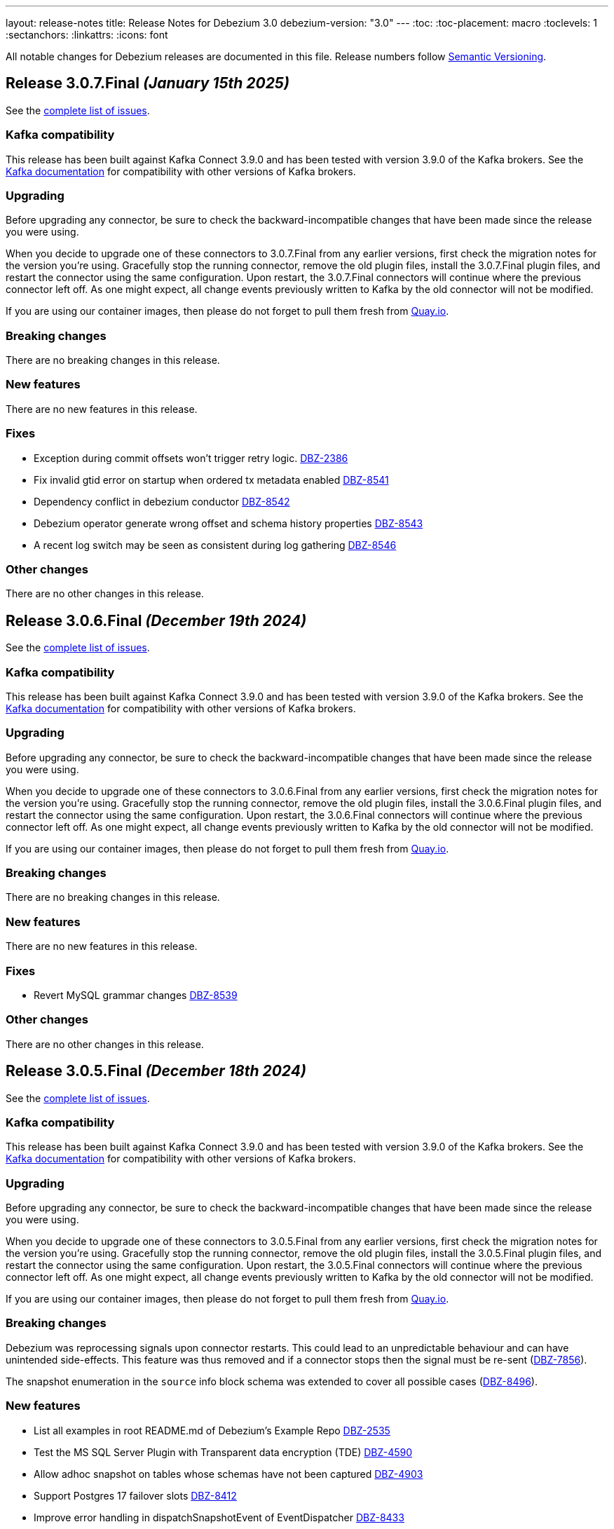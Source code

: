---
layout: release-notes
title: Release Notes for Debezium 3.0
debezium-version: "3.0"
---
:toc:
:toc-placement: macro
:toclevels: 1
:sectanchors:
:linkattrs:
:icons: font

All notable changes for Debezium releases are documented in this file.
Release numbers follow http://semver.org[Semantic Versioning].

toc::[]

[[release-3.0.7-final]]
== *Release 3.0.7.Final* _(January 15th 2025)_

See the https://issues.redhat.com/secure/ReleaseNote.jspa?projectId=12317320&version=12440561[complete list of issues].

=== Kafka compatibility

This release has been built against Kafka Connect 3.9.0 and has been tested with version 3.9.0 of the Kafka brokers.
See the https://kafka.apache.org/documentation/#upgrade[Kafka documentation] for compatibility with other versions of Kafka brokers.


=== Upgrading

Before upgrading any connector, be sure to check the backward-incompatible changes that have been made since the release you were using.

When you decide to upgrade one of these connectors to 3.0.7.Final from any earlier versions,
first check the migration notes for the version you're using.
Gracefully stop the running connector, remove the old plugin files, install the 3.0.7.Final plugin files, and restart the connector using the same configuration.
Upon restart, the 3.0.7.Final connectors will continue where the previous connector left off.
As one might expect, all change events previously written to Kafka by the old connector will not be modified.

If you are using our container images, then please do not forget to pull them fresh from https://quay.io/organization/debezium[Quay.io].


=== Breaking changes

There are no breaking changes in this release.


=== New features

There are no new features in this release.


=== Fixes

* Exception during commit offsets won't trigger retry logic. https://issues.redhat.com/browse/DBZ-2386[DBZ-2386]
* Fix invalid gtid error on startup when ordered tx metadata enabled https://issues.redhat.com/browse/DBZ-8541[DBZ-8541]
* Dependency conflict in debezium conductor https://issues.redhat.com/browse/DBZ-8542[DBZ-8542]
* Debezium operator generate wrong offset and schema history properties https://issues.redhat.com/browse/DBZ-8543[DBZ-8543]
* A recent log switch may be seen as consistent during log gathering https://issues.redhat.com/browse/DBZ-8546[DBZ-8546]


=== Other changes

There are no other changes in this release.



[[release-3.0.6-final]]
== *Release 3.0.6.Final* _(December 19th 2024)_

See the https://issues.redhat.com/secure/ReleaseNote.jspa?projectId=12317320&version=12441350[complete list of issues].

=== Kafka compatibility

This release has been built against Kafka Connect 3.9.0 and has been tested with version 3.9.0 of the Kafka brokers.
See the https://kafka.apache.org/documentation/#upgrade[Kafka documentation] for compatibility with other versions of Kafka brokers.


=== Upgrading

Before upgrading any connector, be sure to check the backward-incompatible changes that have been made since the release you were using.

When you decide to upgrade one of these connectors to 3.0.6.Final from any earlier versions,
first check the migration notes for the version you're using.
Gracefully stop the running connector, remove the old plugin files, install the 3.0.6.Final plugin files, and restart the connector using the same configuration.
Upon restart, the 3.0.6.Final connectors will continue where the previous connector left off.
As one might expect, all change events previously written to Kafka by the old connector will not be modified.

If you are using our container images, then please do not forget to pull them fresh from https://quay.io/organization/debezium[Quay.io].


=== Breaking changes

There are no breaking changes in this release.


=== New features

There are no new features in this release.


=== Fixes

* Revert MySQL grammar changes https://issues.redhat.com/browse/DBZ-8539[DBZ-8539]


=== Other changes

There are no other changes in this release.



[[release-3.0.5-final]]
== *Release 3.0.5.Final* _(December 18th 2024)_

See the https://issues.redhat.com/secure/ReleaseNote.jspa?projectId=12317320&version=12439150[complete list of issues].

=== Kafka compatibility

This release has been built against Kafka Connect 3.9.0 and has been tested with version 3.9.0 of the Kafka brokers.
See the https://kafka.apache.org/documentation/#upgrade[Kafka documentation] for compatibility with other versions of Kafka brokers.


=== Upgrading

Before upgrading any connector, be sure to check the backward-incompatible changes that have been made since the release you were using.

When you decide to upgrade one of these connectors to 3.0.5.Final from any earlier versions,
first check the migration notes for the version you're using.
Gracefully stop the running connector, remove the old plugin files, install the 3.0.5.Final plugin files, and restart the connector using the same configuration.
Upon restart, the 3.0.5.Final connectors will continue where the previous connector left off.
As one might expect, all change events previously written to Kafka by the old connector will not be modified.

If you are using our container images, then please do not forget to pull them fresh from https://quay.io/organization/debezium[Quay.io].


=== Breaking changes

Debezium was reprocessing signals upon connector restarts.
This could lead to an unpredictable behaviour and can have unintended side-effects.
This feature was thus removed and if a connector stops then the signal must be re-sent (https://issues.redhat.com/browse/DBZ-7856[DBZ-7856]).

The snapshot enumeration in the `source` info block schema was extended to cover all possible cases (https://issues.redhat.com/browse/DBZ-8496[DBZ-8496]).



=== New features

* List all examples in root README.md of Debezium's Example Repo https://issues.redhat.com/browse/DBZ-2535[DBZ-2535]
* Test the MS SQL Server Plugin with Transparent data encryption (TDE) https://issues.redhat.com/browse/DBZ-4590[DBZ-4590]
* Allow adhoc snapshot on tables whose schemas have not been captured https://issues.redhat.com/browse/DBZ-4903[DBZ-4903]
* Support Postgres 17 failover slots https://issues.redhat.com/browse/DBZ-8412[DBZ-8412]
* Improve error handling in dispatchSnapshotEvent of EventDispatcher https://issues.redhat.com/browse/DBZ-8433[DBZ-8433]
* Connector configuration logging improvement https://issues.redhat.com/browse/DBZ-8472[DBZ-8472]
* Handle un-parseable DDLs gracefully https://issues.redhat.com/browse/DBZ-8479[DBZ-8479]
* Track LogMiner partial rollback events in metrics https://issues.redhat.com/browse/DBZ-8491[DBZ-8491]
* Support JDBC offset/history configuration in CRD https://issues.redhat.com/browse/DBZ-8501[DBZ-8501]


=== Fixes

* Error with debezium.sink.pulsar.client.serviceUrl and debezium-server https://issues.redhat.com/browse/DBZ-3720[DBZ-3720]
* MySQL regression - Defaults store.only.captured.tables.ddl to true https://issues.redhat.com/browse/DBZ-6709[DBZ-6709]
* ExtractNewRecordState value of optional null field which has default value https://issues.redhat.com/browse/DBZ-7094[DBZ-7094]
* DebeziumException: No column '' where ' found in table https://issues.redhat.com/browse/DBZ-8034[DBZ-8034]
* MySQL Connector Does Not Act On `CREATE DATABASE` Records In The Binlog https://issues.redhat.com/browse/DBZ-8291[DBZ-8291]
* Vgtid doesn't contain multiple shard GTIDs when multiple tasks are used https://issues.redhat.com/browse/DBZ-8432[DBZ-8432]
* Object ID cache may fail with concurent modification expcetion https://issues.redhat.com/browse/DBZ-8465[DBZ-8465]
* Oracle gathers and logs object attributes for views unnecessarily https://issues.redhat.com/browse/DBZ-8492[DBZ-8492]
* ReselectColumnPostProcessor can throw ORA-01003 "no statement parsed" when using fallback non-flashback area query https://issues.redhat.com/browse/DBZ-8493[DBZ-8493]
* Oracle DDL ALTER TABLE ADD CONSTRAINT fails to be parsed https://issues.redhat.com/browse/DBZ-8494[DBZ-8494]
* Edit Source/Destination on adding new configuration properties its removing old once   https://issues.redhat.com/browse/DBZ-8495[DBZ-8495]
* Invalid property name in JDBC Schema History https://issues.redhat.com/browse/DBZ-8500[DBZ-8500]
* Fix the URL in Pipeline log page  https://issues.redhat.com/browse/DBZ-8502[DBZ-8502]
* Failed to start LogMiner mining session due to "Required Start SCN" error message https://issues.redhat.com/browse/DBZ-8503[DBZ-8503]
* Oracle data pump TEMPLATE_TABLE clause not supported https://issues.redhat.com/browse/DBZ-8504[DBZ-8504]
* Postgres alpine images require lang/llvm 19 for build https://issues.redhat.com/browse/DBZ-8505[DBZ-8505]
* TimezoneConverter include.list should be respected if set https://issues.redhat.com/browse/DBZ-8514[DBZ-8514]
* Missing log classes debezium-platform-conductor https://issues.redhat.com/browse/DBZ-8515[DBZ-8515]
* Debezium Server fails to start when using the sink Kinesis https://issues.redhat.com/browse/DBZ-8517[DBZ-8517]
* Skip GoldenGate REPLICATION MARKER events https://issues.redhat.com/browse/DBZ-8533[DBZ-8533]


=== Other changes

* Add example for SSL-enabled Kafka https://issues.redhat.com/browse/DBZ-1937[DBZ-1937]
* Create smoke test to make sure Debezium Server container image works https://issues.redhat.com/browse/DBZ-3226[DBZ-3226]
* Align MySQL and MariaDB grammars with upstream versions https://issues.redhat.com/browse/DBZ-8270[DBZ-8270]
* Support MongoDB 8.0 https://issues.redhat.com/browse/DBZ-8451[DBZ-8451]
* Update description of `message.key.columns` and format admonitions in PG doc https://issues.redhat.com/browse/DBZ-8455[DBZ-8455]
* Add Basic validation in UI to check for form completion before submitting. https://issues.redhat.com/browse/DBZ-8474[DBZ-8474]
* Use schema evolution tool to manage the conductor database https://issues.redhat.com/browse/DBZ-8486[DBZ-8486]
* Update Quarkus Outbox Extension to Quarkus 3.17.3 https://issues.redhat.com/browse/DBZ-8506[DBZ-8506]
* Merge conductor and stage into single platform repository https://issues.redhat.com/browse/DBZ-8508[DBZ-8508]
* Container Tests are executed with -DskipITs https://issues.redhat.com/browse/DBZ-8509[DBZ-8509]
* Add github workflow for UI unit testing on PRs https://issues.redhat.com/browse/DBZ-8526[DBZ-8526]



[[release-3.0.4-final]]
== *Release 3.0.4.Final* _(November 28th 2024)_

See the https://issues.redhat.com/secure/ReleaseNote.jspa?projectId=12317320&version=12438823[complete list of issues].

=== Kafka compatibility

This release has been built against Kafka Connect 3.9.0 and has been tested with version 3.9.0 of the Kafka brokers.
See the https://kafka.apache.org/documentation/#upgrade[Kafka documentation] for compatibility with other versions of Kafka brokers.


=== Upgrading

Before upgrading any connector, be sure to check the backward-incompatible changes that have been made since the release you were using.

When you decide to upgrade one of these connectors to 3.0.4.Final from any earlier versions,
first check the migration notes for the version you're using.
Gracefully stop the running connector, remove the old plugin files, install the 3.0.4.Final plugin files, and restart the connector using the same configuration.
Upon restart, the 3.0.4.Final connectors will continue where the previous connector left off.
As one might expect, all change events previously written to Kafka by the old connector will not be modified.

If you are using our container images, then please do not forget to pull them fresh from https://quay.io/organization/debezium[Quay.io].


=== Breaking changes

There are no breaking changes in this release.


=== New features

* Update the UI to pass on the backend URL at runtime from ENV Var while running the container image https://issues.redhat.com/browse/DBZ-8424[DBZ-8424]
* Add support for mysql_clear_password in mysql-binlog-connector https://issues.redhat.com/browse/DBZ-8445[DBZ-8445]


=== Fixes

* Debezium db2i CDC source connector does not seem to pickup JOURNAL_ENTRY_TYPES => 'DR' records https://issues.redhat.com/browse/DBZ-8453[DBZ-8453]
* Randomly failing tests after migration to async engine https://issues.redhat.com/browse/DBZ-8461[DBZ-8461]
* Invalid label used for API service discriminator https://issues.redhat.com/browse/DBZ-8464[DBZ-8464]


=== Other changes

* Migrate rest of the testsuite to async engine https://issues.redhat.com/browse/DBZ-7977[DBZ-7977]
* Update QOSDK to version 6.9.1 https://issues.redhat.com/browse/DBZ-8452[DBZ-8452]
* Add JDBC storage module in Debezium Server https://issues.redhat.com/browse/DBZ-8460[DBZ-8460]



[[release-3.0.3-final]]
== *Release 3.0.3.Final* _(November 25th 2024)_

See the https://issues.redhat.com/secure/ReleaseNote.jspa?projectId=12317320&version=12436708[complete list of issues].

=== Kafka compatibility

This release has been built against Kafka Connect 3.9.0 and has been tested with version 3.9.0 of the Kafka brokers.
See the https://kafka.apache.org/documentation/#upgrade[Kafka documentation] for compatibility with other versions of Kafka brokers.


=== Upgrading

Before upgrading any connector, be sure to check the backward-incompatible changes that have been made since the release you were using.

When you decide to upgrade one of these connectors to 3.0.3.Final from any earlier versions,
first check the migration notes for the version you're using.
Gracefully stop the running connector, remove the old plugin files, install the 3.0.3.Final plugin files, and restart the connector using the same configuration.
Upon restart, the 3.0.3.Final connectors will continue where the previous connector left off.
As one might expect, all change events previously written to Kafka by the old connector will not be modified.

If you are using our container images, then please do not forget to pull them fresh from https://quay.io/organization/debezium[Quay.io].


=== Breaking changes

There are no breaking changes in this release.


=== New features

* Add support for bpchar datatype https://issues.redhat.com/browse/DBZ-8416[DBZ-8416]
* Allow parts of DS resource to reference values from primary in configuration https://issues.redhat.com/browse/DBZ-8431[DBZ-8431]


=== Fixes

* Spanner tests fail randomly https://issues.redhat.com/browse/DBZ-8410[DBZ-8410]
* Engine shutdown may get stuck when error is thrown during connector stop https://issues.redhat.com/browse/DBZ-8414[DBZ-8414]
* JdbcOffsetBackingStore does not release lock of debezium_offset_storage gracefully https://issues.redhat.com/browse/DBZ-8423[DBZ-8423]
* Installation documentation typo on download link https://issues.redhat.com/browse/DBZ-8429[DBZ-8429]
* Asycn engine fails with NPE when transformation returns null https://issues.redhat.com/browse/DBZ-8434[DBZ-8434]
* Snapshot completed flag not correctly saved on offsets https://issues.redhat.com/browse/DBZ-8449[DBZ-8449]
* Formatting characters render in descriptions of Oracle `log.mining` properties https://issues.redhat.com/browse/DBZ-8450[DBZ-8450]
* Prevent data corruption from netty version 4.1.111.Final  https://issues.redhat.com/browse/DBZ-8438[DBZ-8438]


=== Other changes

* Support config map offset store in the DS Operator https://issues.redhat.com/browse/DBZ-8352[DBZ-8352]
* Migrate Vitess testsuite to async engine https://issues.redhat.com/browse/DBZ-8377[DBZ-8377]
* Migrate Spanner testsuite to async engine https://issues.redhat.com/browse/DBZ-8381[DBZ-8381]
* Do not build images for unsupported database versions https://issues.redhat.com/browse/DBZ-8413[DBZ-8413]
* Update PatternFly version in UI from 6.beta to final 6.0 https://issues.redhat.com/browse/DBZ-8415[DBZ-8415]
* Fix the UI build issue  https://issues.redhat.com/browse/DBZ-8435[DBZ-8435]
* Make AbstractConnectorTest#createEngine method abstract https://issues.redhat.com/browse/DBZ-8441[DBZ-8441]



[[release-3.0.2-final]]
== *Release 3.0.2.Final* _(November 15th 2024)_

See the https://issues.redhat.com/secure/ReleaseNote.jspa?projectId=12317320&version=12435057[complete list of issues].

=== Kafka compatibility

This release has been built against Kafka Connect 3.9.0 and has been tested with version 3.9.0 of the Kafka brokers.
See the https://kafka.apache.org/documentation/#upgrade[Kafka documentation] for compatibility with other versions of Kafka brokers.


=== Upgrading

Before upgrading any connector, be sure to check the backward-incompatible changes that have been made since the release you were using.

When you decide to upgrade one of these connectors to 3.0.2.Final from any earlier versions,
first check the migration notes for the version you're using.
Gracefully stop the running connector, remove the old plugin files, install the 3.0.2.Final plugin files, and restart the connector using the same configuration.
Upon restart, the 3.0.2.Final connectors will continue where the previous connector left off.
As one might expect, all change events previously written to Kafka by the old connector will not be modified.

If you are using our container images, then please do not forget to pull them fresh from https://quay.io/organization/debezium[Quay.io].


=== Breaking changes

There are no breaking changes in this release.


=== New features

* Add file signal channel documentation to the signal channel chapter https://issues.redhat.com/browse/DBZ-7245[DBZ-7245]
* Improve blocking snapshot reliability in case of restart https://issues.redhat.com/browse/DBZ-7903[DBZ-7903]
* Allow skipping exceptions related to DML parser errors https://issues.redhat.com/browse/DBZ-8208[DBZ-8208]
* Ability to enable DS REST API in Operator CR https://issues.redhat.com/browse/DBZ-8234[DBZ-8234]
* Add feature to download and stream the Pipeline logs from UI https://issues.redhat.com/browse/DBZ-8239[DBZ-8239]
* Add support for vitess-connector to send DDL events https://issues.redhat.com/browse/DBZ-8325[DBZ-8325]
* Vstream table filter to match full table names https://issues.redhat.com/browse/DBZ-8354[DBZ-8354]
* RowsScanned JMX metric for MongoDB differs from relational connectors https://issues.redhat.com/browse/DBZ-8359[DBZ-8359]
* Refactor CassandraTypeProvider to not contain getClusterName method https://issues.redhat.com/browse/DBZ-8373[DBZ-8373]
* Possibility for Debezium Oracle Connector to accept NLS Time Format (For Date and Timestamp Columns) https://issues.redhat.com/browse/DBZ-8379[DBZ-8379]
* Provide config to allow for sending schema change events without historized schemas https://issues.redhat.com/browse/DBZ-8392[DBZ-8392]
* Implement new config map offset store in DS https://issues.redhat.com/browse/DBZ-8351[DBZ-8351]


=== Fixes

* Race condition in stop-snapshot signal https://issues.redhat.com/browse/DBZ-8303[DBZ-8303]
* Debezium shifts binlog offset despite RabbitMQ Timeout and unconfirmed messages https://issues.redhat.com/browse/DBZ-8307[DBZ-8307]
* Debezium server with eventhubs sink type and eventhubs emulator connection string fails https://issues.redhat.com/browse/DBZ-8357[DBZ-8357]
* Filter for snapshot using signal doesn't seem to work https://issues.redhat.com/browse/DBZ-8358[DBZ-8358]
* JDBC storage module does not use quay.io images https://issues.redhat.com/browse/DBZ-8362[DBZ-8362]
* Failure on offset store call to configure/start is logged at DEBUG level https://issues.redhat.com/browse/DBZ-8364[DBZ-8364]
* Object name is not in the list of S3 schema history fields https://issues.redhat.com/browse/DBZ-8366[DBZ-8366]
* Faulty "Failed to load mandatory config" error message https://issues.redhat.com/browse/DBZ-8367[DBZ-8367]
* Upgrade protobuf dependencies to avoid potential vulnerability https://issues.redhat.com/browse/DBZ-8371[DBZ-8371]
* Tests in IncrementalSnapshotIT may fail randomly https://issues.redhat.com/browse/DBZ-8386[DBZ-8386]
* ExtractNewRecordState transform: NPE when processing non-envelope records  https://issues.redhat.com/browse/DBZ-8393[DBZ-8393]
* Oracle LogMiner metric OldestScnAgeInMilliseconds can be negative https://issues.redhat.com/browse/DBZ-8395[DBZ-8395]
* SqlServerConnectorIT.restartInTheMiddleOfTxAfterCompletedTx fails randomly https://issues.redhat.com/browse/DBZ-8396[DBZ-8396]
* ExtractNewDocumentStateTestIT fails randomly https://issues.redhat.com/browse/DBZ-8397[DBZ-8397]
* BlockingSnapshotIT fails on Oracle https://issues.redhat.com/browse/DBZ-8398[DBZ-8398]
* Oracle OBJECT_ID lookup and cause high CPU and latency in Hybrid mining mode https://issues.redhat.com/browse/DBZ-8399[DBZ-8399]
* Protobuf plugin does not compile for PostgreSQL 17 on Debian https://issues.redhat.com/browse/DBZ-8403[DBZ-8403]


=== Other changes

* Clarify signal data collection should be unique per connector https://issues.redhat.com/browse/DBZ-6837[DBZ-6837]
* Use DebeziumSinkRecord instead of Kafka Connect's SinkRecord inside Debezium sink connectors https://issues.redhat.com/browse/DBZ-8346[DBZ-8346]
* Migrate SQL server testsuite to async engine https://issues.redhat.com/browse/DBZ-8353[DBZ-8353]
* Remove unnecessary converter code from parsers https://issues.redhat.com/browse/DBZ-8360[DBZ-8360]
* Deduplicate Cassandra Debezium tests https://issues.redhat.com/browse/DBZ-8363[DBZ-8363]
* Migrate MongoDB testsuite to async engine https://issues.redhat.com/browse/DBZ-8369[DBZ-8369]
* Migrate Oracle testsuite to async engine https://issues.redhat.com/browse/DBZ-8370[DBZ-8370]
* Add transform page to provide a single place to list the already configured transform plus UI to add a new transform https://issues.redhat.com/browse/DBZ-8374[DBZ-8374]
* Migrate rest of Debezium testsuite to async engine https://issues.redhat.com/browse/DBZ-8375[DBZ-8375]
* Migrate DB2 testsuite to async engine https://issues.redhat.com/browse/DBZ-8380[DBZ-8380]
* Migrate IBM i testsuite to async engine https://issues.redhat.com/browse/DBZ-8382[DBZ-8382]
* Upgrade Kafka to 3.8.1 https://issues.redhat.com/browse/DBZ-8385[DBZ-8385]
* Add Transform Edit and delete support. https://issues.redhat.com/browse/DBZ-8388[DBZ-8388]
* Log SCN existence check may throw ORA-01291 if a recent checkpoint occurred https://issues.redhat.com/browse/DBZ-8389[DBZ-8389]
* Upgrade Kafka to 3.9.0 https://issues.redhat.com/browse/DBZ-8400[DBZ-8400]
* Update Quarkus Outbox Extension to Quarkus 3.16.3 https://issues.redhat.com/browse/DBZ-8409[DBZ-8409]



[[release-3.0.1-final]]
== *Release 3.0.1.Final* _(October 25th 2024)_

See the https://issues.redhat.com/secure/ReleaseNote.jspa?projectId=12317320&version=12433891[complete list of issues].

=== Kafka compatibility

This release has been built against Kafka Connect 3.8.0 and has been tested with version 3.8.0 of the Kafka brokers.
See the https://kafka.apache.org/documentation/#upgrade[Kafka documentation] for compatibility with other versions of Kafka brokers.


=== Upgrading

Before upgrading any connector, be sure to check the backward-incompatible changes that have been made since the release you were using.

When you decide to upgrade one of these connectors to 3.0.1.Final from any earlier versions,
first check the migration notes for the version you're using.
Gracefully stop the running connector, remove the old plugin files, install the 3.0.1.Final plugin files, and restart the connector using the same configuration.
Upon restart, the 3.0.1.Final connectors will continue where the previous connector left off.
As one might expect, all change events previously written to Kafka by the old connector will not be modified.

If you are using our container images, then please do not forget to pull them fresh from https://quay.io/organization/debezium[Quay.io].


=== Breaking changes

Debezium no longer publishes container images to the Docker Hub (https://issues.redhat.com/browse/DBZ-8327[DBZ-8327]).



=== New features

* Support batch write to AWS Kinesis https://issues.redhat.com/browse/DBZ-8193[DBZ-8193]
* Support for PostgreSQL 17 https://issues.redhat.com/browse/DBZ-8275[DBZ-8275]
* Extend Debezium Server to include support for application.yaml https://issues.redhat.com/browse/DBZ-8313[DBZ-8313]
* SQL Server Documentation for CDC on Server table https://issues.redhat.com/browse/DBZ-8314[DBZ-8314]
* Add support for MySQL 9.1 https://issues.redhat.com/browse/DBZ-8324[DBZ-8324]
* Support Cassandra 5.0 https://issues.redhat.com/browse/DBZ-8347[DBZ-8347]


=== Fixes

* Oracle DDL parsing will fail if the DDL ends with a new line character https://issues.redhat.com/browse/DBZ-7040[DBZ-7040]
* Missing documentation for MongoDb SSL configuration https://issues.redhat.com/browse/DBZ-7927[DBZ-7927]
* Conditionalization implemented for single-sourcing MySQL/MariaDB content isn't working as expected https://issues.redhat.com/browse/DBZ-8094[DBZ-8094]
* Debezium is replaying all events from an older offset https://issues.redhat.com/browse/DBZ-8194[DBZ-8194]
* Embedded MySqlConnector "Unable to find minimal snapshot lock mode" since 2.5.4.Final https://issues.redhat.com/browse/DBZ-8271[DBZ-8271]
* Reselect Post Processor not working when pkey of type uuid etc. https://issues.redhat.com/browse/DBZ-8277[DBZ-8277]
* BinlogStreamingChangeEventSource totalRecordCounter is never updated https://issues.redhat.com/browse/DBZ-8290[DBZ-8290]
* Restart Oracle connector when ORA-01001 invalid cursor exception is thrown https://issues.redhat.com/browse/DBZ-8292[DBZ-8292]
* Connector uses incorrect partition names when creating offsets https://issues.redhat.com/browse/DBZ-8298[DBZ-8298]
* ReselectPostProcessor fails when reselecting columns from Oracle https://issues.redhat.com/browse/DBZ-8304[DBZ-8304]
* Debezium MySQL DDL parser: SECONDARY_ENGINE=RAPID does not support https://issues.redhat.com/browse/DBZ-8305[DBZ-8305]
* Oracle DDL failure - subpartition list clause does not support in-memory clause https://issues.redhat.com/browse/DBZ-8315[DBZ-8315]
* DDL statement couldn't be parsed https://issues.redhat.com/browse/DBZ-8316[DBZ-8316]
* Binary Log Client doesn't process the TRANSACTION_ PAYLOAD header https://issues.redhat.com/browse/DBZ-8340[DBZ-8340]
* Oracle connector: archive.log.only.mode stop working after reach SYSDATE SCN https://issues.redhat.com/browse/DBZ-8345[DBZ-8345]


=== Other changes

* Provide example for activity monitoring metrics https://issues.redhat.com/browse/DBZ-8174[DBZ-8174]
* Write blog post on how detect data mutation patterns with Debezium https://issues.redhat.com/browse/DBZ-8256[DBZ-8256]
* Formatting characters render literally in docs https://issues.redhat.com/browse/DBZ-8293[DBZ-8293]
* REST tests fail due to unable to execute cp https://issues.redhat.com/browse/DBZ-8294[DBZ-8294]
* Create MariaDB systemtests https://issues.redhat.com/browse/DBZ-8306[DBZ-8306]
* Refactor MySqlTests and MariaDBTests to share the tests via parent base class https://issues.redhat.com/browse/DBZ-8309[DBZ-8309]
* Document how to work with ServiceLoader and bundled jars https://issues.redhat.com/browse/DBZ-8318[DBZ-8318]
* Broken system tests for upstream https://issues.redhat.com/browse/DBZ-8326[DBZ-8326]
* Upstream system tests are stuck in Retrieving connector metrics https://issues.redhat.com/browse/DBZ-8330[DBZ-8330]
* Fix upstream JDBC system tests https://issues.redhat.com/browse/DBZ-8331[DBZ-8331]
* Add version for Cassandra 5 to debezium-build-parent https://issues.redhat.com/browse/DBZ-8348[DBZ-8348]



[[release-3.0.0-final]]
== *Release 3.0.0.Final* _(October 2nd 2024)_

See the https://issues.redhat.com/secure/ReleaseNote.jspa?projectId=12317320&version=12431955[complete list of issues].

=== Kafka compatibility

This release has been built against Kafka Connect 3.8.0 and has been tested with version 3.8.0 of the Kafka brokers.
See the https://kafka.apache.org/documentation/#upgrade[Kafka documentation] for compatibility with other versions of Kafka brokers.


=== Upgrading

Before upgrading any connector, be sure to check the backward-incompatible changes that have been made since the release you were using.

When you decide to upgrade one of these connectors to 3.0.0.Final from any earlier versions,
first check the migration notes for the version you're using.
Gracefully stop the running connector, remove the old plugin files, install the 3.0.0.Final plugin files, and restart the connector using the same configuration.
Upon restart, the 3.0.0.Final connectors will continue where the previous connector left off.
As one might expect, all change events previously written to Kafka by the old connector will not be modified.

If you are using our container images, then please do not forget to pull them fresh from https://quay.io/organization/debezium[Quay.io].


=== Breaking changes

The deprecated `additional-condition` field of `execute-snapshot` signal was removed.
The field is fully replaced with previously introduced `additional-conditions` field (https://issues.redhat.com/browse/DBZ-8278[DBZ-8278]).


=== New features

* Add documentation for custom converters in PG https://issues.redhat.com/browse/DBZ-7820[DBZ-7820]
* Create REST bridge for DBZ signal channels https://issues.redhat.com/browse/DBZ-8101[DBZ-8101]
* Support int/bigint arrays in reselect colums postprocessors https://issues.redhat.com/browse/DBZ-8212[DBZ-8212]
* Log the record key when debezium fails to send the record to Kafka https://issues.redhat.com/browse/DBZ-8282[DBZ-8282]


=== Fixes

* Custom convert (all to strings) and SQLServer default '0' type issue https://issues.redhat.com/browse/DBZ-7045[DBZ-7045]
* UnsupportedClassVersionError while running debezium-connector docker Image https://issues.redhat.com/browse/DBZ-7751[DBZ-7751]
* Error writing data to target database. (Caused by: java.lang.RuntimeException: org.postgresql.util.PSQLException: The column index is out of range: 140, number of columns: 139.) https://issues.redhat.com/browse/DBZ-8221[DBZ-8221]
* Debezium Server messages not being sent to Pub/Sub after restart https://issues.redhat.com/browse/DBZ-8236[DBZ-8236]
* An aborted ad-hoc blocking snapshot leaves the connector in a broken state   https://issues.redhat.com/browse/DBZ-8244[DBZ-8244]
* JDBC Sink truncate event also add event to updateBufferByTable https://issues.redhat.com/browse/DBZ-8247[DBZ-8247]
* mysql-binlog-connector-java doesn't compile with java 21 https://issues.redhat.com/browse/DBZ-8253[DBZ-8253]
* DDL statement couldn't be parsed. 'mismatched input 'NOCACHE' expecting {'AS', 'USAGE', ';'} https://issues.redhat.com/browse/DBZ-8262[DBZ-8262]
* journal processing loops after journal offset reset https://issues.redhat.com/browse/DBZ-8265[DBZ-8265]


=== Other changes

* Add async engine config options to server documentation https://issues.redhat.com/browse/DBZ-8133[DBZ-8133]
* Bump apicurio schema registry to 2.6.2.Final https://issues.redhat.com/browse/DBZ-8145[DBZ-8145]
* Correct description of the `all_tables` option for the PG `publication.autocreate.mode` property https://issues.redhat.com/browse/DBZ-8268[DBZ-8268]
* Test docs for productization and fix broken links and rendering errors  https://issues.redhat.com/browse/DBZ-8284[DBZ-8284]



[[release-3.0.0-cr2]]
== *Release 3.0.0.CR2* _(September 25th 2024)_

See the https://issues.redhat.com/secure/ReleaseNote.jspa?projectId=12317320&version=12433150[complete list of issues].

=== Kafka compatibility

This release has been built against Kafka Connect 3.8.0 and has been tested with version 3.8.0 of the Kafka brokers.
See the https://kafka.apache.org/documentation/#upgrade[Kafka documentation] for compatibility with other versions of Kafka brokers.


=== Upgrading

Before upgrading any connector, be sure to check the backward-incompatible changes that have been made since the release you were using.

When you decide to upgrade one of these connectors to 3.0.0.CR2 from any earlier versions,
first check the migration notes for the version you're using.
Gracefully stop the running connector, remove the old plugin files, install the 3.0.0.CR2 plugin files, and restart the connector using the same configuration.
Upon restart, the 3.0.0.CR2 connectors will continue where the previous connector left off.
As one might expect, all change events previously written to Kafka by the old connector will not be modified.

If you are using our container images, then please do not forget to pull them fresh from https://quay.io/organization/debezium[Quay.io].


=== Breaking changes

There are no breaking changes in this release.


=== New features

* Snapshot isolation level options for postgres https://issues.redhat.com/browse/DBZ-1252[DBZ-1252]
* Retry flush records if LockAcquisitionException occured in mysql https://issues.redhat.com/browse/DBZ-7291[DBZ-7291]
* Add support for MAX_STRING_SIZE set to EXTENDED https://issues.redhat.com/browse/DBZ-8039[DBZ-8039]
* Add invalid value logger for dates to Debezium Vitess Connector  https://issues.redhat.com/browse/DBZ-8235[DBZ-8235]
* Support BLOB with EMPTY_BLOB() as default https://issues.redhat.com/browse/DBZ-8248[DBZ-8248]


=== Fixes

* Debezium does not restart automatically after throwing an ORA-00600 krvrdccs30 error https://issues.redhat.com/browse/DBZ-8223[DBZ-8223]
* JDBC sink doesn't include fields as per documentation https://issues.redhat.com/browse/DBZ-8224[DBZ-8224]
* Unbounded number of processing threads in async engine https://issues.redhat.com/browse/DBZ-8237[DBZ-8237]
* Streaming metrics are stuck after an ad-hoc blocking snapshot https://issues.redhat.com/browse/DBZ-8238[DBZ-8238]
* DDL statement couldn't be parsed with IF EXISTS https://issues.redhat.com/browse/DBZ-8240[DBZ-8240]
* Random engine factory used by default https://issues.redhat.com/browse/DBZ-8241[DBZ-8241]
* JDBC sink test suite should use the debezium/connect:nightly image for e2e tests https://issues.redhat.com/browse/DBZ-8245[DBZ-8245]
* Performance Regression in Debezium Server Kafka after DBZ-7575 fix https://issues.redhat.com/browse/DBZ-8251[DBZ-8251]
* Error Prone library included in MySQL connector https://issues.redhat.com/browse/DBZ-8258[DBZ-8258]
* Debezium.text.ParsingException: DDL statement couldn't be parsed https://issues.redhat.com/browse/DBZ-8259[DBZ-8259]


=== Other changes

* Test and check compatibility with ojdbc11 https://issues.redhat.com/browse/DBZ-3658[DBZ-3658]
* Broken link to Streams doc about configuring logging  https://issues.redhat.com/browse/DBZ-8231[DBZ-8231]
* Document passthrough hibernate.* properties for the JDBC connector https://issues.redhat.com/browse/DBZ-8232[DBZ-8232]
* Bump Infinispan to 15.0.8.Final https://issues.redhat.com/browse/DBZ-8246[DBZ-8246]
* AbstractConnectorTest consumeRecordsUntil may prematurely exit loop https://issues.redhat.com/browse/DBZ-8250[DBZ-8250]
* Add a note to the docs about JDBC batch retry configs https://issues.redhat.com/browse/DBZ-8252[DBZ-8252]
* Fix conditionalization in shared MariaDB/MySQL file https://issues.redhat.com/browse/DBZ-8254[DBZ-8254]
* Add Oracle FUTC license https://issues.redhat.com/browse/DBZ-8260[DBZ-8260]
* Remove Oracle libs from product assembly package https://issues.redhat.com/browse/DBZ-8261[DBZ-8261]
* debezium-connector-binlog does not need MariaDB dependency https://issues.redhat.com/browse/DBZ-8263[DBZ-8263]
* Provide subset package for Debezium Server https://issues.redhat.com/browse/DBZ-8264[DBZ-8264]
* Bump container images to Fedora 40 https://issues.redhat.com/browse/DBZ-8266[DBZ-8266]



[[release-3.0.0-cr1]]
== *Release 3.0.0.CR1* _(September 13rd 2024)_

See the https://issues.redhat.com/secure/ReleaseNote.jspa?projectId=12317320&version=12432262[complete list of issues].

=== Kafka compatibility

This release has been built against Kafka Connect 3.8.0 and has been tested with version 3.8.0 of the Kafka brokers.
See the https://kafka.apache.org/documentation/#upgrade[Kafka documentation] for compatibility with other versions of Kafka brokers.


=== Upgrading

Before upgrading any connector, be sure to check the backward-incompatible changes that have been made since the release you were using.

When you decide to upgrade one of these connectors to 3.0.0.CR1 from any earlier versions,
first check the migration notes for the version you're using.
Gracefully stop the running connector, remove the old plugin files, install the 3.0.0.CR1 plugin files, and restart the connector using the same configuration.
Upon restart, the 3.0.0.CR1 connectors will continue where the previous connector left off.
As one might expect, all change events previously written to Kafka by the old connector will not be modified.

If you are using our container images, then please do not forget to pull them fresh from https://quay.io/organization/debezium[Quay.io].


=== Breaking changes

JMX signalling and notification did not work correctly for deployments with SQL Server configured for multiple tasks.
To fix the issue it was necessary to change the naming of signalling and notification MBeans to make them unique per each task (https://issues.redhat.com/browse/DBZ-8137[DBZ-8137]).

Deprecated Oracle connector configuration options were removed from the project (https://issues.redhat.com/browse/DBZ-8181[DBZ-8181]).

Vector datatype names introduced for PostgreSQL were too related to PostgreSQL datatype naming.
The type names were changed to more generic ones and are shared between PostgreSQL and MySQL (https://issues.redhat.com/browse/DBZ-8183[DBZ-8183]).



=== New features

* Add support for MySQL 9 https://issues.redhat.com/browse/DBZ-8030[DBZ-8030]
* Add support for MySQL vector datatype https://issues.redhat.com/browse/DBZ-8157[DBZ-8157]
* Refactor engine signal support https://issues.redhat.com/browse/DBZ-8160[DBZ-8160]
* Add feature to inherit shard epoch https://issues.redhat.com/browse/DBZ-8163[DBZ-8163]
* Avoid 3 second delay in Oracle when one of the RAC nodes is offline https://issues.redhat.com/browse/DBZ-8177[DBZ-8177]
* Truncate byte buffer should return a new array https://issues.redhat.com/browse/DBZ-8189[DBZ-8189]
* Support for older MongoDb versions https://issues.redhat.com/browse/DBZ-8202[DBZ-8202]
* Add VECTOR functions to MySQL grammar https://issues.redhat.com/browse/DBZ-8210[DBZ-8210]
* Support MariaDB 11.4.3 https://issues.redhat.com/browse/DBZ-8226[DBZ-8226]
* Add information about helm chart installation to operator readme https://issues.redhat.com/browse/DBZ-8233[DBZ-8233]


=== Fixes

* Make ORA-00600 - krvrdccs10 automatically retriable https://issues.redhat.com/browse/DBZ-5009[DBZ-5009]
* Incremental snapshot fails with NPE if surrogate key doesn't exist https://issues.redhat.com/browse/DBZ-7797[DBZ-7797]
* MySQL 8.4 incompatibility due to removed SQL commands https://issues.redhat.com/browse/DBZ-7838[DBZ-7838]
* Postgres connector - null value processing for "money" type column. https://issues.redhat.com/browse/DBZ-8027[DBZ-8027]
* Using snapshot.include.collection.list with Oracle raises NullPointerException https://issues.redhat.com/browse/DBZ-8032[DBZ-8032]
* Performance degradation when reconstructing (log.mining.stragtegy hybrid mode) https://issues.redhat.com/browse/DBZ-8071[DBZ-8071]
* The source data type exceeds the debezium data type and cannot deserialize the object https://issues.redhat.com/browse/DBZ-8142[DBZ-8142]
* Incorrect use of generic types in tests https://issues.redhat.com/browse/DBZ-8166[DBZ-8166]
* Postgres JSONB Fields are not supported with Reselect Post Processor https://issues.redhat.com/browse/DBZ-8168[DBZ-8168]
* NullPointerException (schemaUpdateCache is null) when restarting Oracle engine https://issues.redhat.com/browse/DBZ-8187[DBZ-8187]
* XStream may fail to attach on retry if previous attempt failed https://issues.redhat.com/browse/DBZ-8188[DBZ-8188]
* Exclude Oracle 23 VECSYS tablespace from capture https://issues.redhat.com/browse/DBZ-8198[DBZ-8198]
* AbstractProcessorTest uses an incorrect database name when run against Oracle 23 Free edition https://issues.redhat.com/browse/DBZ-8199[DBZ-8199]
* DDL statement couldn't be parsed: REVOKE IF EXISTS https://issues.redhat.com/browse/DBZ-8209[DBZ-8209]
* System testsuite fails with route name being too long https://issues.redhat.com/browse/DBZ-8213[DBZ-8213]
* Oracle TableSchemaBuilder provides wrong column name in error message https://issues.redhat.com/browse/DBZ-8217[DBZ-8217]
* Using ehcache in Kafka connect throws an XMLConfiguration parse exception https://issues.redhat.com/browse/DBZ-8219[DBZ-8219]
* OcpJdbcSinkConnectorIT fails https://issues.redhat.com/browse/DBZ-8228[DBZ-8228]
* Container image does not install correct apicurio deps https://issues.redhat.com/browse/DBZ-8230[DBZ-8230]


=== Other changes

* Documentation for signals provides incorrect data-collection format for some connectors https://issues.redhat.com/browse/DBZ-8090[DBZ-8090]
* Latest Informix JDBC Driver https://issues.redhat.com/browse/DBZ-8167[DBZ-8167]
* upgrade Adobe s3mock to version 3.10.0 https://issues.redhat.com/browse/DBZ-8169[DBZ-8169]
* Include Jackson libraries to JDBC connector Docker image distribution https://issues.redhat.com/browse/DBZ-8175[DBZ-8175]
* Ehcache fails to start, throwing "Invaild XML Configuration" https://issues.redhat.com/browse/DBZ-8178[DBZ-8178]
* Enable snapshot.database.errors.max.retriesEnable during Oracle tests https://issues.redhat.com/browse/DBZ-8184[DBZ-8184]
* Change event for a logical decoding message doesn't contain `transaction` field https://issues.redhat.com/browse/DBZ-8185[DBZ-8185]
* Add MariaDB connector server distribution https://issues.redhat.com/browse/DBZ-8186[DBZ-8186]
* Update Vitess example to Debezium 2.7/Vitess 19 https://issues.redhat.com/browse/DBZ-8196[DBZ-8196]
* OracleConnectorIT test shouldGracefullySkipObjectBasedTables can timeout prematurely https://issues.redhat.com/browse/DBZ-8197[DBZ-8197]
* Reduce log verbosity of OpenLogReplicator SCN confirmation https://issues.redhat.com/browse/DBZ-8201[DBZ-8201]
* Implement separate source and sink connector sections in documentation navigation https://issues.redhat.com/browse/DBZ-8220[DBZ-8220]



[[release-3.0.0-beta1]]
== *Release 3.0.0.Beta1* _(August 22nd 2024)_

See the https://issues.redhat.com/secure/ReleaseNote.jspa?projectId=12317320&version=12431096[complete list of issues].

=== Kafka compatibility

This release has been built against Kafka Connect 3.8.0 and has been tested with version 3.8.0 of the Kafka brokers.
See the https://kafka.apache.org/documentation/#upgrade[Kafka documentation] for compatibility with other versions of Kafka brokers.


=== Upgrading

Before upgrading any connector, be sure to check the backward-incompatible changes that have been made since the release you were using.

When you decide to upgrade one of these connectors to 3.0.0.Beta1 from any earlier versions,
first check the migration notes for the version you're using.
Gracefully stop the running connector, remove the old plugin files, install the 3.0.0.Beta1 plugin files, and restart the connector using the same configuration.
Upon restart, the 3.0.0.Beta1 connectors will continue where the previous connector left off.
As one might expect, all change events previously written to Kafka by the old connector will not be modified.

If you are using our container images, then please do not forget to pull them fresh from https://quay.io/organization/debezium[Quay.io].


=== Breaking changes

Debezim Kafka sink could wait indefinitely in case of Kafka broker unavailablity.
A support for configurable timeout was added and the default behaviour is timeout after 30 seconds (https://issues.redhat.com/browse/DBZ-7575[DBZ-7575]).

RabbitMQ native stream sink was sending changes all messages into a static single stream.
With the new default behaviour the changes are sent to a distinct stream for each table (https://issues.redhat.com/browse/DBZ-8118[DBZ-8118]).



=== New features

* Implement Ehcache event buffer https://issues.redhat.com/browse/DBZ-7758[DBZ-7758]
* Expose a metric for number of create, update, delete events per table https://issues.redhat.com/browse/DBZ-8035[DBZ-8035]
* Log additional details about abandoned transactions https://issues.redhat.com/browse/DBZ-8044[DBZ-8044]
* Introduce timeout for replication slot creation https://issues.redhat.com/browse/DBZ-8073[DBZ-8073]
* ConverterBuilder doesn't pass Headers to be manipulated https://issues.redhat.com/browse/DBZ-8082[DBZ-8082]
* Add SMT to decode binary content of a logical decoding message https://issues.redhat.com/browse/DBZ-8103[DBZ-8103]
* Support DECIMAL(p) Floating Point https://issues.redhat.com/browse/DBZ-8114[DBZ-8114]
* Support for PgVector datatypes https://issues.redhat.com/browse/DBZ-8121[DBZ-8121]
* Implement in process signal channel  https://issues.redhat.com/browse/DBZ-8135[DBZ-8135]
* Validate log position method missing gtid info from SourceInfo https://issues.redhat.com/browse/DBZ-8140[DBZ-8140]
* Vitess Connector Epoch should support parallelism & shard changes https://issues.redhat.com/browse/DBZ-8154[DBZ-8154]
* Add an option for `publication.autocreate.mode` to create a publication with no tables https://issues.redhat.com/browse/DBZ-8156[DBZ-8156]


=== Fixes

* Incremental snapshots don't work with CloudEvent converter https://issues.redhat.com/browse/DBZ-7601[DBZ-7601]
* Snapshot retrying logic falls into infinite retry loop https://issues.redhat.com/browse/DBZ-7860[DBZ-7860]
* Primary Key Update/ Snapshot Race Condition https://issues.redhat.com/browse/DBZ-8113[DBZ-8113]
* Docs: connect-log4j.properties instead log4j.properties https://issues.redhat.com/browse/DBZ-8117[DBZ-8117]
* Recalculating mining range upper bounds causes getScnFromTimestamp to fail https://issues.redhat.com/browse/DBZ-8119[DBZ-8119]
* ORA-00600: internal error code, arguments: [krvrdGetUID:2], [18446744073709551614], [], [], [], [], [], [], [], [], [], [] https://issues.redhat.com/browse/DBZ-8125[DBZ-8125]
* ConvertingFailureIT#shouldFailConversionTimeTypeWithConnectModeWhenFailMode fails randomly https://issues.redhat.com/browse/DBZ-8128[DBZ-8128]
* ibmi Connector does not take custom properties into account anymore https://issues.redhat.com/browse/DBZ-8129[DBZ-8129]
* Unpredicatable ordering of table rows during insertion causing foreign key error https://issues.redhat.com/browse/DBZ-8130[DBZ-8130]
* schema_only crashes ibmi Connector https://issues.redhat.com/browse/DBZ-8131[DBZ-8131]
* Support larger database.server.id values https://issues.redhat.com/browse/DBZ-8134[DBZ-8134]
* Open redo thread consistency check can lead to ORA-01291 - missing logfile https://issues.redhat.com/browse/DBZ-8144[DBZ-8144]
* SchemaOnlyRecoverySnapshotter not registered as an SPI service implementation https://issues.redhat.com/browse/DBZ-8147[DBZ-8147]
* When stopping the Oracle rac node the Debezium server throws an expections - ORA-12514: Cannot connect to database and retries  https://issues.redhat.com/browse/DBZ-8149[DBZ-8149]
* Issue with Debezium Snapshot: DateTimeParseException with plugin pgoutput https://issues.redhat.com/browse/DBZ-8150[DBZ-8150]
* JDBC connector validation fails when using record_value with no primary.key.fields https://issues.redhat.com/browse/DBZ-8151[DBZ-8151]
* Taking RAC node offline and back online can lead to thread inconsistency https://issues.redhat.com/browse/DBZ-8162[DBZ-8162]


=== Other changes

* MySQL has deprecated mysql_native_password usage https://issues.redhat.com/browse/DBZ-7049[DBZ-7049]
* Upgrade to Apicurio 2.5.8 or higher https://issues.redhat.com/browse/DBZ-7357[DBZ-7357]
* Write and publish Debezium Orchestra blog post https://issues.redhat.com/browse/DBZ-7972[DBZ-7972]
* Move Debezium Conductor repository under Debezium Organisation https://issues.redhat.com/browse/DBZ-7973[DBZ-7973]
* Decide on name, jira components, etc... for Debezium Orchestra platform https://issues.redhat.com/browse/DBZ-7975[DBZ-7975]
* Migrate Postgres testsuite to async engine https://issues.redhat.com/browse/DBZ-8077[DBZ-8077]
* Conditionalize reference to the MySQL default value in description of `schema.history.internal.store.only.captured.databases.ddl` https://issues.redhat.com/browse/DBZ-8081[DBZ-8081]
* Bump Debezium Server to Quarkus 3.8.5 https://issues.redhat.com/browse/DBZ-8095[DBZ-8095]
* Converters documentation uses incorrect examples https://issues.redhat.com/browse/DBZ-8104[DBZ-8104]
* Remove reference to`additional condition` signal parameter from ad hoc snapshots doc https://issues.redhat.com/browse/DBZ-8107[DBZ-8107]
* TimescaleDbDatabaseTest.shouldTransformCompressedChunks is failing https://issues.redhat.com/browse/DBZ-8123[DBZ-8123]
* Update Oracle connector doc to describe options for restricting access permissions for the Debezium LogMiner user  https://issues.redhat.com/browse/DBZ-8124[DBZ-8124]
* Use SQLSTATE to handle exceptions for replication slot creation command timeout https://issues.redhat.com/browse/DBZ-8127[DBZ-8127]
* Re-add check to test for if assembly profile is active https://issues.redhat.com/browse/DBZ-8138[DBZ-8138]
* Add LogMiner start mining session retry attempt counter to logs https://issues.redhat.com/browse/DBZ-8143[DBZ-8143]
* Reduce logging verbosity of XStream DML event data https://issues.redhat.com/browse/DBZ-8148[DBZ-8148]
* Upgrade Outbox Extension to Quarkus 3.14.0 https://issues.redhat.com/browse/DBZ-8164[DBZ-8164]



[[release-3.0.0-alpha2]]
== *Release 3.0.0.Alpha2* _(August 2nd 2024)_

See the https://issues.redhat.com/secure/ReleaseNote.jspa?projectId=12317320&version=12430393[complete list of issues].

=== Kafka compatibility

This release has been built against Kafka Connect 3.8.0 and has been tested with version 3.8.0 of the Kafka brokers.
See the https://kafka.apache.org/documentation/#upgrade[Kafka documentation] for compatibility with other versions of Kafka brokers.


=== Upgrading

Before upgrading any connector, be sure to check the backward-incompatible changes that have been made since the release you were using.

When you decide to upgrade one of these connectors to 3.0.0.Alpha2 from any earlier versions,
first check the migration notes for the version you're using.
Gracefully stop the running connector, remove the old plugin files, install the 3.0.0.Alpha2 plugin files, and restart the connector using the same configuration.
Upon restart, the 3.0.0.Alpha2 connectors will continue where the previous connector left off.
As one might expect, all change events previously written to Kafka by the old connector will not be modified.

If you are using our container images, then please do not forget to pull them fresh from https://quay.io/organization/debezium[Quay.io].


=== Breaking changes

Debezium is now build with Kafka 3.8.0.
There were few changes in Kafka internal APIs Debezium is using.
The codebase was modified to run with both pre-3.8.0 and 3.8.0 versions (https://issues.redhat.com/browse/DBZ-8105[DBZ-8105]).



=== New features

* Add Status ObservedGeneration to Operator https://issues.redhat.com/browse/DBZ-8025[DBZ-8025]
* Support Custom Converters in Debezium Server https://issues.redhat.com/browse/DBZ-8040[DBZ-8040]
* Support FLOAT32 type in debezium-connector-spanner https://issues.redhat.com/browse/DBZ-8043[DBZ-8043]
* Debezium should auto exclude empty shards (no tablets) and not crash on keyspaces with empty shards https://issues.redhat.com/browse/DBZ-8053[DBZ-8053]
* Refactor LogMining implementation to allow alternative cache implementations https://issues.redhat.com/browse/DBZ-8054[DBZ-8054]
* Standard Webhooks signatures for HTTP sink https://issues.redhat.com/browse/DBZ-8063[DBZ-8063]
* Vitess-connector should provide a topic naming strategy that supports separate connectors per-table https://issues.redhat.com/browse/DBZ-8069[DBZ-8069]
* Update third-party LICENSE with LGPL forMariaDB Connector/J https://issues.redhat.com/browse/DBZ-8099[DBZ-8099]
* Rabbitmq native stream Failed https://issues.redhat.com/browse/DBZ-8108[DBZ-8108]


=== Fixes

* Embedded Infinispan tests fail to start with Java 23 https://issues.redhat.com/browse/DBZ-7840[DBZ-7840]
* Clarify that Oracle connector does not read from physical standby https://issues.redhat.com/browse/DBZ-7895[DBZ-7895]
* StackOverflow exception on incremental snapshot https://issues.redhat.com/browse/DBZ-8011[DBZ-8011]
* JDBC primary.key.fields cannot be empty when i set insert.mode to upsert  and primary.key.mode record_value https://issues.redhat.com/browse/DBZ-8018[DBZ-8018]
* Unable to acquire buffer lock, buffer queue is likely full https://issues.redhat.com/browse/DBZ-8022[DBZ-8022]
* Release process sets incorrect images for k8s for the next development version  https://issues.redhat.com/browse/DBZ-8041[DBZ-8041]
* Use recrate as (default) rollout strategy for deployments https://issues.redhat.com/browse/DBZ-8047[DBZ-8047]
* "Unexpected input: ." when snapshot incremental empty Database https://issues.redhat.com/browse/DBZ-8050[DBZ-8050]
* Debezium Operator Using RollingUpdate Strategy https://issues.redhat.com/browse/DBZ-8051[DBZ-8051]
* Debezium Operator Using RollingUpdate Strategy https://issues.redhat.com/browse/DBZ-8052[DBZ-8052]
* Oracle connector inconsistency in redo log switches https://issues.redhat.com/browse/DBZ-8055[DBZ-8055]
* Blocking snapshot can fail due to CommunicationsException https://issues.redhat.com/browse/DBZ-8058[DBZ-8058]
* FakeDNS not working with JDK version > 18 https://issues.redhat.com/browse/DBZ-8059[DBZ-8059]
* Debezium Operator with a provided Service Account doesn't spin up deployment https://issues.redhat.com/browse/DBZ-8061[DBZ-8061]
* ParsingException (MySQL/MariaDB): rename table syntax https://issues.redhat.com/browse/DBZ-8066[DBZ-8066]
* Oracle histogram metrics are no longer printed in logs correctly https://issues.redhat.com/browse/DBZ-8068[DBZ-8068]
* In hybrid  log.mining.strategy reconstruction logs should be set to DEBUG https://issues.redhat.com/browse/DBZ-8070[DBZ-8070]
* Support capturing BLOB column types during snapshot for MySQL/MariaDB https://issues.redhat.com/browse/DBZ-8076[DBZ-8076]
* Standard Webhooks auth secret config value is not marked as PASSWORD_PATTERN  https://issues.redhat.com/browse/DBZ-8078[DBZ-8078]
* Vitess transaction Epoch should not reset to zero when tx ID is missing https://issues.redhat.com/browse/DBZ-8087[DBZ-8087]
* After changing the column datatype from int to float the Debezium fails to round it and i get a null value for this field in the stream https://issues.redhat.com/browse/DBZ-8089[DBZ-8089]
* MySQL and MariaDB keyword YES cannot be parsed as a column name https://issues.redhat.com/browse/DBZ-8092[DBZ-8092]
* NotificationIT tests seemingly seem to fail due to stepping on one another https://issues.redhat.com/browse/DBZ-8100[DBZ-8100]
* ORA-26928 - Unable to communicate with XStream apply coordinator process should be retriable https://issues.redhat.com/browse/DBZ-8102[DBZ-8102]
* Transformations are not closed in emebdded engine https://issues.redhat.com/browse/DBZ-8106[DBZ-8106]
* Don't close connection after loading timescale metadata in TimescaleDb SMT https://issues.redhat.com/browse/DBZ-8109[DBZ-8109]


=== Other changes

* Bump Infinispan to 14.0.29.Final https://issues.redhat.com/browse/DBZ-8010[DBZ-8010]
* Write a blog post about async engine https://issues.redhat.com/browse/DBZ-8013[DBZ-8013]
* Test offset/history store configurations https://issues.redhat.com/browse/DBZ-8015[DBZ-8015]
* Upgrade postgres server version to 15 https://issues.redhat.com/browse/DBZ-8062[DBZ-8062]
* Disable DebeziumResourceNoTopicCreationIT - no longer compatible with Java 21 https://issues.redhat.com/browse/DBZ-8067[DBZ-8067]
* Speed-up PostgresShutdownIT https://issues.redhat.com/browse/DBZ-8075[DBZ-8075]
* Add MariaDB to debezium/connect image https://issues.redhat.com/browse/DBZ-8088[DBZ-8088]



[[release-3.0.0-alpha1]]
== *Release 3.0.0.Alpha1* _(July 11st 2024)_

See the https://issues.redhat.com/secure/ReleaseNote.jspa?projectId=12317320&version=12413693[complete list of issues].

=== Kafka compatibility

This release has been built against Kafka Connect 3.7.0 and has been tested with version 3.7.0 of the Kafka brokers.
See the https://kafka.apache.org/documentation/#upgrade[Kafka documentation] for compatibility with other versions of Kafka brokers.


=== Upgrading

Before upgrading any connector, be sure to check the backward-incompatible changes that have been made since the release you were using.

When you decide to upgrade one of these connectors to 3.0.0.Alpha1 from any earlier versions,
first check the migration notes for the version you're using.
Gracefully stop the running connector, remove the old plugin files, install the 3.0.0.Alpha1 plugin files, and restart the connector using the same configuration.
Upon restart, the 3.0.0.Alpha1 connectors will continue where the previous connector left off.
As one might expect, all change events previously written to Kafka by the old connector will not be modified.

If you are using our container images, then please do not forget to pull them fresh from https://quay.io/organization/debezium[Quay.io].


=== Breaking changes

Debezium connectors now require Java 17 for runtime and Java 21 for building.
Debezium Server, Debezium Operator, and Debezium Outbox extension require Java 21 both for build and runtime (https://issues.redhat.com/browse/DBZ-6795[DBZ-6795]).



=== New features

* Provide MongoDB sink connector https://issues.redhat.com/browse/DBZ-7223[DBZ-7223]
* Extends process of finding Bundle path https://issues.redhat.com/browse/DBZ-7992[DBZ-7992]
* Support FLOAT32 type in debezium-connector-spanner https://issues.redhat.com/browse/DBZ-8043[DBZ-8043]


=== Fixes

* Debezium postgres jdbc sink not handling infinity values https://issues.redhat.com/browse/DBZ-7920[DBZ-7920]
* JdbcSinkTask doesn't clear offsets on stop https://issues.redhat.com/browse/DBZ-7946[DBZ-7946]
* ibmi as400 connector config isn't prefixed with "database." https://issues.redhat.com/browse/DBZ-7955[DBZ-7955]
* Duplicate downstream annotation comments incorrectly refer to Db2 connector https://issues.redhat.com/browse/DBZ-7968[DBZ-7968]
* Issue with Hybrid mode and DDL change https://issues.redhat.com/browse/DBZ-7991[DBZ-7991]
* Incorrect offset/history property mapping generatated  https://issues.redhat.com/browse/DBZ-8007[DBZ-8007]
* Debezium Server Operator on minikube with java.lang.NullPointerException': java.lang.NullPointerException https://issues.redhat.com/browse/DBZ-8019[DBZ-8019]
* ORA-65090: operation only allowed in a container database when connecting to a non-CDB database https://issues.redhat.com/browse/DBZ-8023[DBZ-8023]
* Added type to Prometheus JMX exporter https://issues.redhat.com/browse/DBZ-8036[DBZ-8036]
* Add `kafka.producer` metrics to debezium-server jmx exporter config https://issues.redhat.com/browse/DBZ-8037[DBZ-8037]


=== Other changes

* Use Java 17 as baseline https://issues.redhat.com/browse/DBZ-7224[DBZ-7224]
* Document new MariaDB connector https://issues.redhat.com/browse/DBZ-7786[DBZ-7786]
* Move to Maven 3.9.8 as build requirement https://issues.redhat.com/browse/DBZ-7965[DBZ-7965]
* Add disclaimer that PostProcessors and CustomConverters are Debezium source connectors only https://issues.redhat.com/browse/DBZ-8031[DBZ-8031]
* Typos in Bug report template https://issues.redhat.com/browse/DBZ-8038[DBZ-8038]
* Find an alternative way to manually deploy the connector with local changes that is compatible with Debezium 3 https://issues.redhat.com/browse/DBZ-8046[DBZ-8046]

